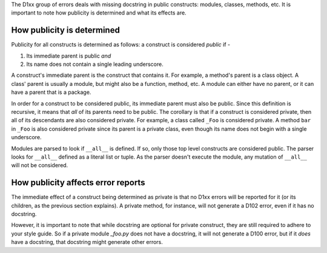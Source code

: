 The D1xx group of errors deals with missing docstring in public constructs:
modules, classes, methods, etc. It is important to note how publicity is
determined and what its effects are.


How publicity is determined
^^^^^^^^^^^^^^^^^^^^^^^^^^^

Publicity for all constructs is determined as follows: a construct is
considered *public* if -

1. Its immediate parent is public *and*
2. Its name does not contain a single leading underscore.

A construct's immediate parent is the construct that contains it. For example,
a method's parent is a class object. A class' parent is usually a module, but
might also be a function, method, etc. A module can either have no parent, or
it can have a parent that is a package.

In order for a construct to be considered public, its immediate parent must
also be public. Since this definition is recursive, it means that *all* of its
parents need to be public. The corollary is that if a construct is considered
private, then all of its descendants are also considered private. For example,
a class called ``_Foo`` is considered private. A method ``bar`` in ``_Foo`` is
also considered private since its parent is a private class, even though its
name does not begin with a single underscore.

Modules are parsed to look if ``__all__`` is defined. If so, only those top
level constructs are considered public. The parser looks for ``__all__``
defined as a literal list or tuple. As the parser doesn't execute the module,
any mutation of ``__all__`` will not be considered.


How publicity affects error reports
^^^^^^^^^^^^^^^^^^^^^^^^^^^^^^^^^^^

The immediate effect of a construct being determined as private is that no
D1xx errors will be reported for it (or its children, as the previous section
explains). A private method, for instance, will not generate a D102 error, even
if it has no docstring.

However, it is important to note that while docstring are optional for private
construct, they are still required to adhere to your style guide. So if a
private module `_foo.py` does not have a docstring, it will not generate a
D100 error, but if it *does* have a docstring, that docstring might generate
other errors.
